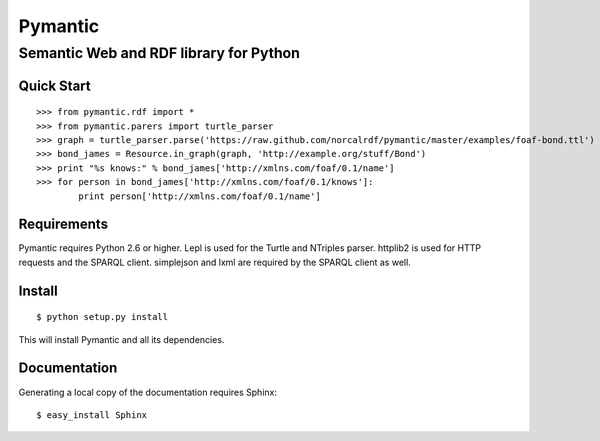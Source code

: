 ========
Pymantic
========
---------------------------------------
Semantic Web and RDF library for Python
---------------------------------------


Quick Start
===========
:: 

    >>> from pymantic.rdf import *
    >>> from pymantic.parers import turtle_parser
    >>> graph = turtle_parser.parse('https://raw.github.com/norcalrdf/pymantic/master/examples/foaf-bond.ttl')
    >>> bond_james = Resource.in_graph(graph, 'http://example.org/stuff/Bond')
    >>> print "%s knows:" % bond_james['http://xmlns.com/foaf/0.1/name']
    >>> for person in bond_james['http://xmlns.com/foaf/0.1/knows']:
            print person['http://xmlns.com/foaf/0.1/name']



Requirements
============

Pymantic requires Python 2.6 or higher. Lepl is used for the Turtle and NTriples parser. httplib2 is used for HTTP 
requests and the SPARQL client. simplejson and lxml are required by the SPARQL client as well.


Install
=======

:: 

    $ python setup.py install

This will install Pymantic and all its dependencies.


Documentation
=============

Generating a local copy of the documentation requires Sphinx:

::

    $ easy_install Sphinx


